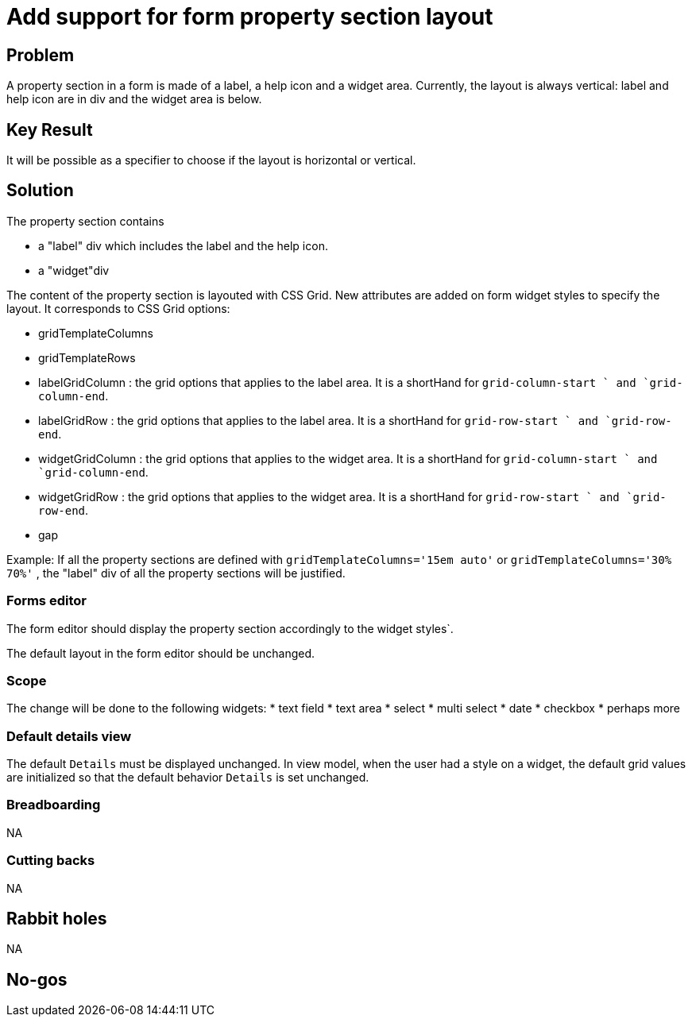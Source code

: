 = Add support for form property section layout

== Problem

A property section in a form is made of a label, a help icon and a widget area.
Currently, the layout is always vertical: label and help icon are in div and the widget area is below.

== Key Result

It will be possible as a specifier to choose if the layout is horizontal or vertical.

== Solution

The property section contains 

* a "label" div which includes the label and the help icon.
* a "widget"div

The content of the property section is layouted with CSS Grid.
New attributes are added on form widget styles to specify the layout.
It corresponds to CSS Grid options:

 * gridTemplateColumns
 * gridTemplateRows
 * labelGridColumn : the grid options that applies to the label area.
 It is a shortHand for `grid-column-start ` and `grid-column-end`.
 * labelGridRow : the grid options that applies to the label area.
 It is a shortHand for `grid-row-start ` and `grid-row-end`.
 * widgetGridColumn : the grid options that applies to the widget area.
 It is a shortHand for `grid-column-start ` and `grid-column-end`.
 * widgetGridRow : the grid options that applies to the widget area.
 It is a shortHand for `grid-row-start ` and `grid-row-end`.
 * gap

Example:
If all the property sections are defined with `gridTemplateColumns='15em auto'` or `gridTemplateColumns='30% 70%'` , the "label" div of all the property sections will be justified.

=== Forms editor

The form editor should display the property section accordingly to the widget styles`.

The default layout in the form editor should be unchanged.

=== Scope

The change will be done to the following widgets:
* text field
* text area
* select
* multi select
* date
* checkbox
* perhaps more

=== Default details view

The default `Details` must be displayed unchanged.
In view model, when the user had a style on a widget, the default grid values are initialized so that the default behavior `Details` is set unchanged.

=== Breadboarding

NA

=== Cutting backs

NA

== Rabbit holes

NA

== No-gos

